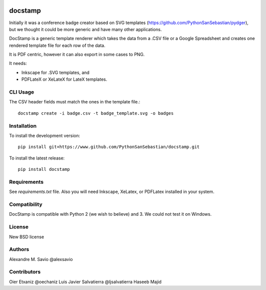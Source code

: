 .. -*- mode: rst -*-

|Python27|_ |Python35|_ |PyPi|_

.. |Python27| image:: https://img.shields.io/badge/python-2.7-blue.svg
.. _Python27: https://badge.fury.io/py/docstamp

.. |Python35| image:: https://img.shields.io/badge/python-3.5-blue.svg
.. _Python35: https://badge.fury.io/py/docstamp

.. |PyPi| image:: https://badge.fury.io/py/docstamp.svg
.. _PyPi: https://badge.fury.io/py/docstamp

docstamp
========

Initially it was a conference badge creator based on SVG templates (https://github.com/PythonSanSebastian/pydger), but we thought
it could be more generic and have many other applications.

DocStamp is a generic template renderer which takes the data from a .CSV file or a Google Spreadsheet and creates
one rendered template file for each row of the data.

It is PDF centric, however it can also export in some cases to PNG.

It needs:

- Inkscape for .SVG templates, and

- PDFLateX or XeLateX for LateX templates.


CLI Usage
---------

The CSV header fields must match the ones in the template file.::

    docstamp create -i badge.csv -t badge_template.svg -o badges

Installation
------------
To install the development version::

    pip install git+https://www.github.com/PythonSanSebastian/docstamp.git

To install the latest release::

    pip install docstamp


Requirements
------------

See `requirements.txt` file. Also you will need Inkscape, XeLatex, or PDFLatex
installed in your system.


Compatibility
-------------
DocStamp is compatible with Python 2 (we wish to believe) and 3.
We could not test it on Windows.


License
-------
New BSD license

Authors
-------
Alexandre M. Savio @alexsavio


Contributors
------------

Oier Etxaniz @oechaniz
Luis Javier Salvatierra @ljsalvatierra
Haseeb Majid
